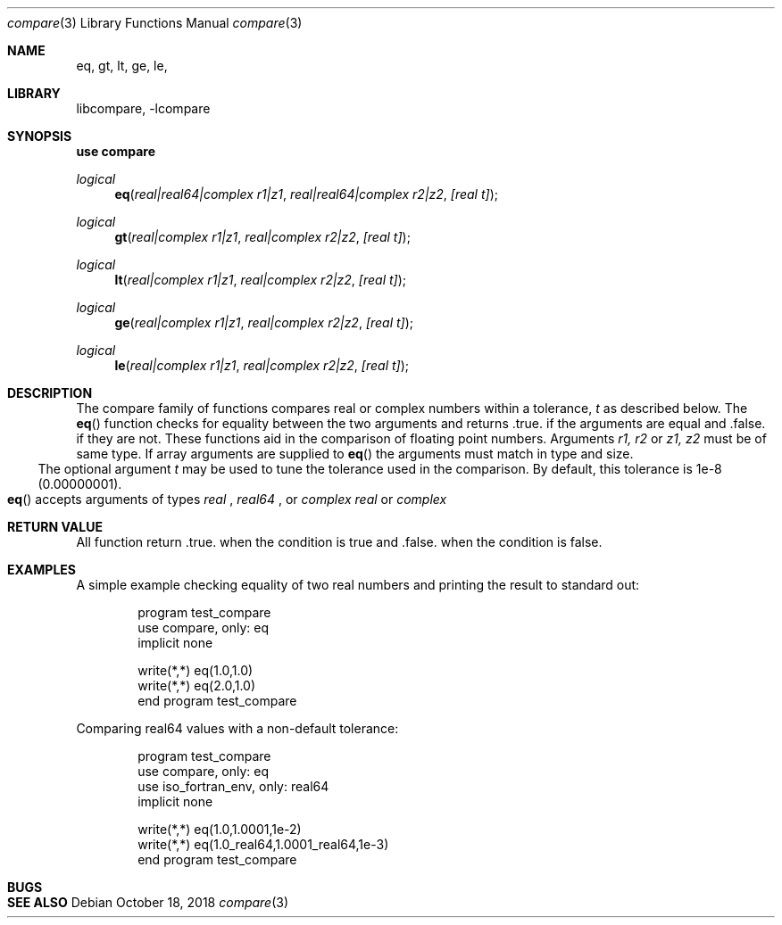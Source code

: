 .\"MIT License
.\"
.\"Copyright (c) 2018 Tom Canich
.\"
.\"Permission is hereby granted, free of charge, to any person obtaining a copy
.\"of this software and associated documentation files (the "Software"), to deal
.\"in the Software without restriction, including without limitation the rights
.\"to use, copy, modify, merge, publish, distribute, sublicense, and/or sell
.\"copies of the Software, and to permit persons to whom the Software is
.\"furnished to do so, subject to the following conditions:
.\"
.\"The above copyright notice and this permission notice shall be included in all
.\"copies or substantial portions of the Software.
.\"
.\"THE SOFTWARE IS PROVIDED "AS IS", WITHOUT WARRANTY OF ANY KIND, EXPRESS OR
.\"IMPLIED, INCLUDING BUT NOT LIMITED TO THE WARRANTIES OF MERCHANTABILITY,
.\"FITNESS FOR A PARTICULAR PURPOSE AND NONINFRINGEMENT. IN NO EVENT SHALL THE
.\"AUTHORS OR COPYRIGHT HOLDERS BE LIABLE FOR ANY CLAIM, DAMAGES OR OTHER
.\"LIABILITY, WHETHER IN AN ACTION OF CONTRACT, TORT OR OTHERWISE, ARISING FROM,
.\"OUT OF OR IN CONNECTION WITH THE SOFTWARE OR THE USE OR OTHER DEALINGS IN THE
.\"SOFTWARE.
.\"
.Dd October 18, 2018
.Dt compare 3
.Os
.Sh NAME
.Nm eq, gt, lt, ge, le,
.Sh LIBRARY
libcompare, -lcompare
.Sh SYNOPSIS
.Fd "use compare"
.Ft logical
.Fn eq "real|real64|complex r1|z1" "real|real64|complex r2|z2" "[real t]"
.Ft logical
.Fn gt "real|complex r1|z1" "real|complex r2|z2" "[real t]"
.Ft logical
.Fn lt "real|complex r1|z1" "real|complex r2|z2" "[real t]"
.Ft logical
.Fn ge "real|complex r1|z1" "real|complex r2|z2" "[real t]"
.Ft logical
.Fn le "real|complex r1|z1" "real|complex r2|z2" "[real t]"
.Sh DESCRIPTION
The compare
family of functions compares real or complex numbers within a tolerance,
.Fa t
as described below.
The
.Fn eq
function checks for equality between the two arguments and returns .true. if
the arguments are equal and .false. if they are not.  These functions aid in the
comparison of floating point numbers.
.Bl -bullet
Arguments 
.Fa r1, r2
or
.Fa z1, z2
must be of same type.  If array arguments are supplied to
.Fn eq
the arguments must match in type and size.
.El
.Bl -bullet
The optional argument
.Fa t
may be used to tune the tolerance used in the comparison.  By default, this tolerance is 
1e-8 (0.00000001).
.El
.Bl -bullet
.Fn eq
accepts arguments of types
.Ft real
,
.Ft real64
,
or 
.Ft complex
.  All other functions accept arguments of types
.Ft real
or
.Ft complex
.
.El
.Sh RETURN VALUE
All function return .true. when the condition is true and .false. when the condition is false.
.Sh EXAMPLES
A simple example checking equality of two real numbers and printing the result to standard out:
.Bd -literal -offset indent
program test_compare
  use compare, only: eq
  implicit none

  write(*,*) eq(1.0,1.0)
  write(*,*) eq(2.0,1.0)
end program test_compare
.Ed
.Pp
Comparing real64 values with a non-default tolerance:
.Bd -literal -offset indent
program test_compare
  use compare, only: eq
  use iso_fortran_env, only: real64
  implicit none

  write(*,*) eq(1.0,1.0001,1e-2)
  write(*,*) eq(1.0_real64,1.0001_real64,1e-3)
end program test_compare
.Ed
.Pp
.Sh BUGS
.Sh SEE ALSO
